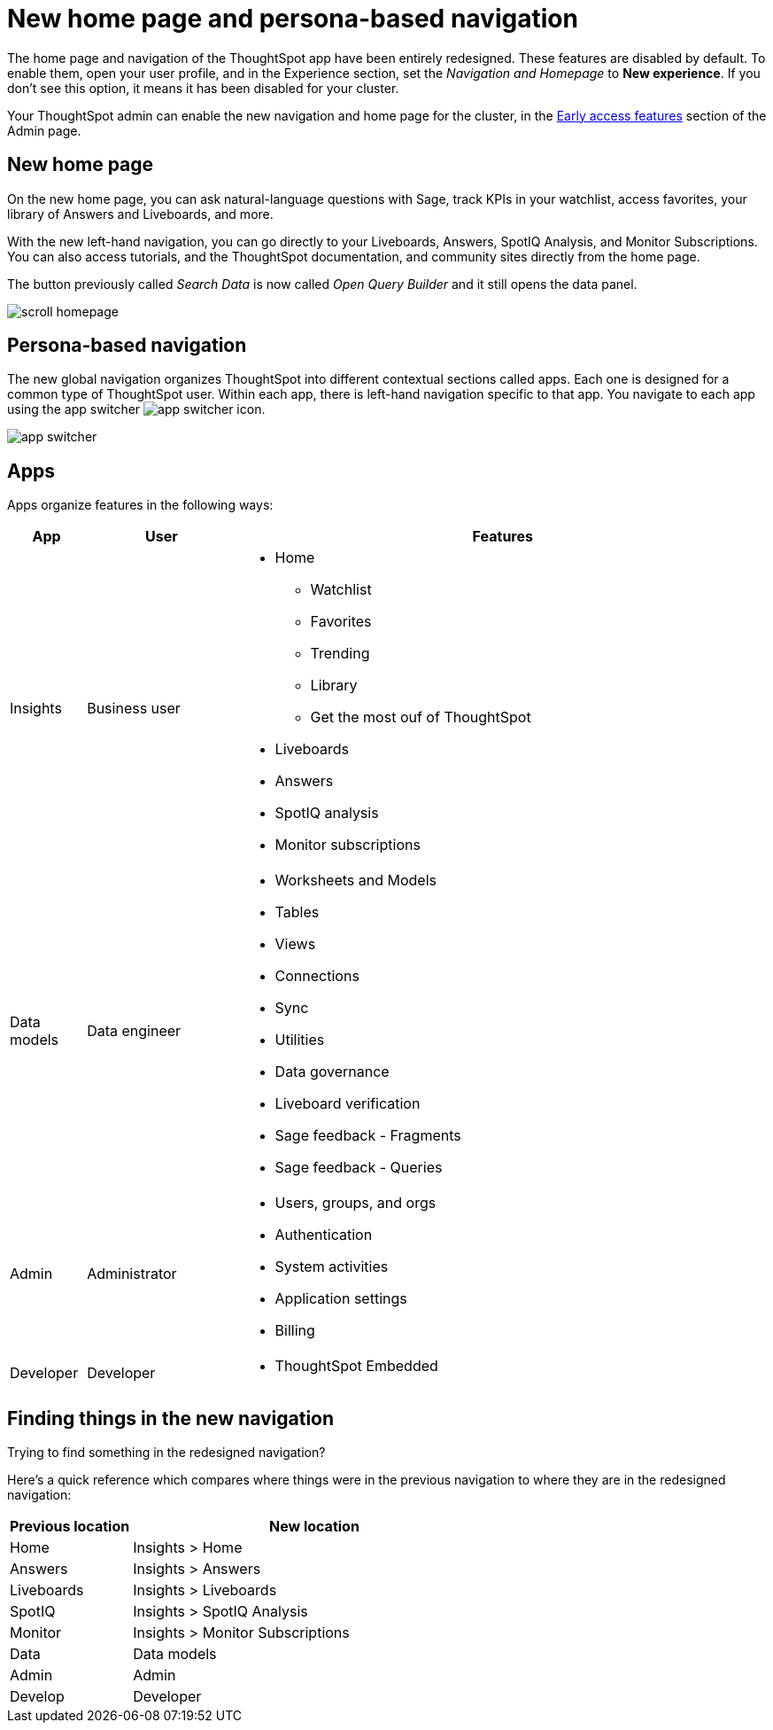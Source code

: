 = New home page and persona-based navigation
:last_updated: 9/9/2022
:linkattrs:
:experimental:
:page-layout: default-cloud-early-access
:page-aliases: 
:description: Learn about the redesigned navigation and home page of ThoughtSpot.
:jira: SCAL-151210, SCAL-175398

The home page and navigation of the ThoughtSpot app have been entirely redesigned. These features are disabled by default. To enable them, open your user profile, and in the Experience section, set the _Navigation and Homepage_ to *New experience*. If you don't see this option, it means it has been disabled for your cluster.

Your ThoughtSpot admin can enable the new navigation and home page for the cluster, in the xref:early-access-enable.adoc[Early access features] section of the Admin page.

== New home page

On the new home page, you can ask natural-language questions with Sage, track KPIs in your watchlist, access favorites, your library of Answers and Liveboards, and more.

With the new left-hand navigation, you can go directly to your Liveboards, Answers, SpotIQ Analysis, and Monitor Subscriptions. You can also access tutorials, and the ThoughtSpot documentation, and community sites directly from the home page.

The button previously called _Search Data_ is now called _Open Query Builder_ and it still opens the data panel.

image::scroll_homepage.gif[]

== Persona-based navigation

The new global navigation organizes ThoughtSpot into different contextual sections called apps. Each one is designed for a common type of ThoughtSpot user. Within each app, there is left-hand navigation specific to that app. You navigate to each app using the app switcher image:app_switcher_icon.png[app switcher icon].

image::app-switcher.png[]

== Apps

Apps organize features in the following ways:

[cols="10%,20%,70%"]
|===
|App |User |Features

|Insights
|Business user
a|
- Home
** Watchlist
** Favorites
** Trending
** Library
** Get the most ouf of ThoughtSpot
- Liveboards
- Answers
- SpotIQ analysis
- Monitor subscriptions

|Data models
|Data engineer
a|- Worksheets and Models
- Tables
- Views
- Connections
- Sync
- Utilities
- Data governance
- Liveboard verification
- Sage feedback - Fragments
- Sage feedback - Queries

|Admin
|Administrator
a|- Users, groups, and orgs
- Authentication
- System activities
- Application settings
- Billing

|Developer
|Developer
a|- ThoughtSpot Embedded
|===

== Finding things in the new navigation

Trying to find something in the redesigned navigation?

Here's a quick reference which compares where things were in the previous navigation to where they are in the redesigned navigation:

[cols="25%,75%"]
|===
|Previous location | New location

|Home
|Insights > Home

|Answers
|Insights > Answers

|Liveboards
|Insights > Liveboards

|SpotIQ
|Insights > SpotIQ Analysis

|Monitor
|Insights > Monitor Subscriptions

|Data
|Data models

|Admin
|Admin

|Develop
|Developer

|===







